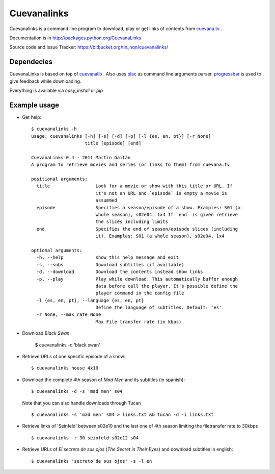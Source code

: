 ************
Cuevanalinks
************

Cuevanalinks is a command line program to download, play or get links of contents
from cuevana.tv_ .

Documentation is in http://packages.python.org/CuevanaLinks

Source code and Issue Tracker: https://bitbucket.org/tin_nqn/cuevanalinks/

Dependecies
-----------

CuevanaLinks is based on top of cuevanalib_ . Also uses plac_ as command
line arguments parser. progressbar_ is used to give feedback while downloading.

Everything is available via `easy_install` or `pip`


.. _cuevana.tv: http://www.cuevana.tv
.. _cuevanalib: http://packages.python.org/cuevanalib
.. _plac: http://pypi.python.org/pypi/plac
.. _progressbar: http://pypi.python.org/pypi/progressbar

Example usage
-------------

- Get help::

    $ cuevanalinks -h
    usage: cuevanalinks [-h] [-s] [-d] [-p] [-l {es, en, pt}] [-r None]
                        title [episode] [end]

    CuevanaLinks 0.4 - 2011 Martin Gaitán
    A program to retrieve movies and series (or links to them) from cuevana.tv

    positional arguments:
      title                 Look for a movie or show with this title or URL. If
                            it's not an URL and `episode` is empty a movie is
                            assummed
      episode               Specifies a season/episode of a show. Examples: S01 (a
                            whole season), s02e04, 1x4 If `end` is given retrieve
                            the slices including limits
      end                   Specifies the end of season/episode slices (including
                            it). Examples: S01 (a whole season), s02e04, 1x4

    optional arguments:
      -h, --help            show this help message and exit
      -s, --subs            Download subtitles (if available)
      -d, --download        Download the contents instead show links
      -p, --play            Play while download. This automatically buffer enough
                            data before call the player. It's possible define the
                            player command in the config file
      -l {es, en, pt}, --language {es, en, pt}
                            Define the language of subtitles. Default: 'es'
      -r None, --max_rate None
                            Max File transfer rate (in kbps)


- Download *Black Swan*:

    $ cuevanalinks -d 'black swan'

- Retrieve URLs of one specific episode of a show::

    $ cuevanalinks house 4x10

- Download the complete 4th season of *Mad Men* and its subtitles (in spanish)::

    $ cuevanalinks -d -s 'mad men' s04

  Note that you can also handle downloads through Tucan ::

    $ cuevanalinks -s 'mad men' s04 > links.txt && tucan -d -i links.txt

- Retrieve links of 'Seinfeld' between s02e10 and the last one of 4th season
  limiting the filetransfer rate to 30kbps ::

    $ cuevanalinks -r 30 seinfeld s02e12 s04

- Retrieve URLs of *El secreto de sus ojos* (*The Secret in Their Eyes*) and
  download subtitles in english::

    $ cuevanalinks 'secreto de sus ojos' -s -l en
